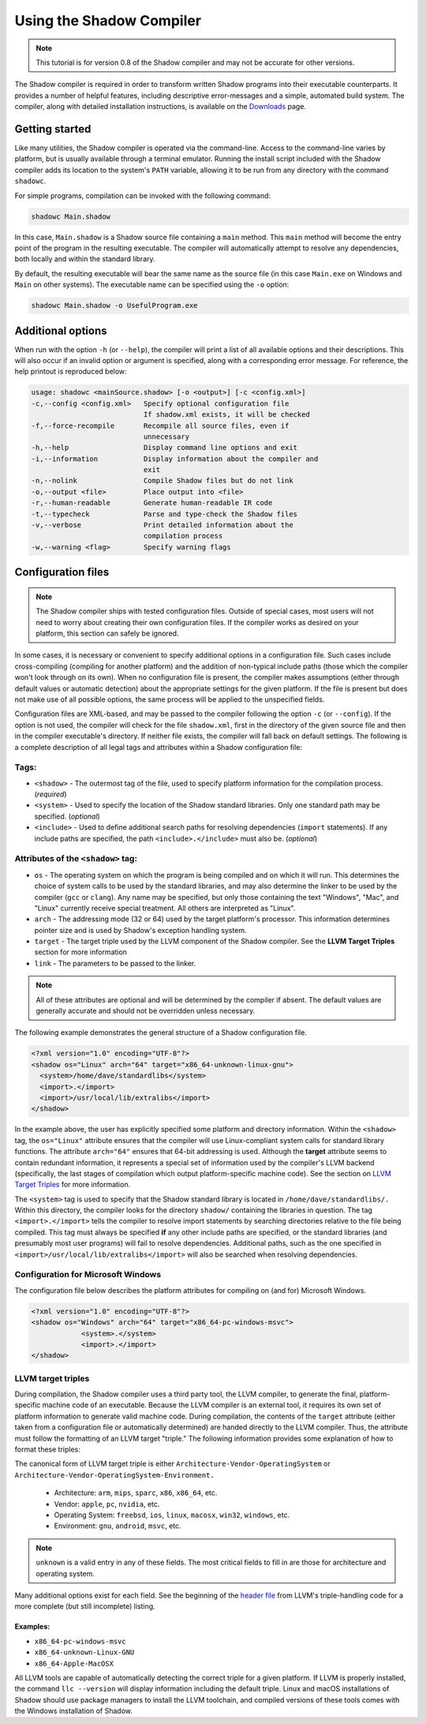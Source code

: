 *************************
Using the Shadow Compiler
*************************

.. note:: This tutorial is for version 0.8 of the Shadow compiler and may not be accurate for other versions.

The Shadow compiler is required in order to transform written Shadow programs into their executable counterparts. It provides a number of helpful features, including descriptive error-messages and a simple, automated build system. The compiler, along with detailed installation instructions, is available on the `Downloads <http://shadow-language.org/downloads/>`_ page.

Getting started
===============

Like many utilities, the Shadow compiler is operated via the command-line. Access to the command-line varies by platform, but is usually available through a terminal emulator. Running the install script included with the Shadow compiler adds its location to the system's ``PATH`` variable, allowing it to be run from any directory with the command ``shadowc``.

For simple programs, compilation can be invoked with the following command:

.. code-block:: console

    shadowc Main.shadow 
	
In this case, ``Main.shadow`` is a Shadow source file containing a ``main`` method. This ``main`` method will become the entry point of the program in the resulting executable. The compiler will automatically attempt to resolve any dependencies, both locally and within the standard library.

By default, the resulting executable will bear the same name as the source file (in this case ``Main.exe`` on Windows and ``Main`` on other systems). The executable name can be specified using the ``-o`` option:

.. code-block:: console

    shadowc Main.shadow -o UsefulProgram.exe 

Additional options
==================

When run with the option ``-h`` (or ``--help``), the compiler will print a list of all available options and their descriptions. This will also occur if an invalid option or argument is specified, along with a corresponding error message. For reference, the help printout is reproduced below:

.. code-block:: console

     usage: shadowc <mainSource.shadow> [-o <output>] [-c <config.xml>]
     -c,--config <config.xml>   Specify optional configuration file
                                If shadow.xml exists, it will be checked
     -f,--force-recompile       Recompile all source files, even if
                                unnecessary
     -h,--help                  Display command line options and exit
     -i,--information           Display information about the compiler and
                                exit
     -n,--nolink                Compile Shadow files but do not link
     -o,--output <file>         Place output into <file>
     -r,--human-readable        Generate human-readable IR code
     -t,--typecheck             Parse and type-check the Shadow files
     -v,--verbose               Print detailed information about the
                                compilation process
     -w,--warning <flag>        Specify warning flags
	 

Configuration files
===================

.. note:: The Shadow compiler ships with tested configuration files. Outside of special cases, most users will not need to worry about creating their own configuration files. If the compiler works as desired on your platform, this section can safely be ignored.

In some cases, it is necessary or convenient to specify additional options in a configuration file. Such cases include cross-compiling (compiling for another platform) and the addition of non-typical include paths (those which the compiler won't look through on its own). When no configuration file is present, the compiler makes assumptions (either through default values or automatic detection) about the appropriate settings for the given platform. If the file is present but does not make use of all possible options, the same process will be applied to the unspecified fields.

Configuration files are XML-based, and may be passed to the compiler following the option ``-c`` (or ``--config``). If the option is not used, the compiler will check for the file ``shadow.xml``, first in the directory of the given source file and then in the compiler executable's directory. If neither file exists, the compiler will fall back on default settings. The following is a complete description of all legal tags and attributes within a Shadow configuration file:
	
Tags:
-----

* ``<shadow>`` - The outermost tag of the file, used to specify platform information for the compilation process. (*required*)
* ``<system>`` - Used to specify the location of the Shadow standard libraries. Only one standard path may be specified. (*optional*)
* ``<include>`` - Used to define additional search paths for resolving dependencies (``import`` statements). If any include paths are specified, the path ``<include>.</include>`` must also be. (*optional*)


Attributes of the ``<shadow>`` tag:
-----------------------------------

* ``os`` - The operating system on which the program is being compiled and on which it will run. This determines the choice of system calls to be used by the standard libraries, and may also determine the linker to be used by the compiler (``gcc`` or ``clang``). Any name may be specified, but only those containing the text "Windows", "Mac", and "Linux" currently receive special treatment. All others are interpreted as "Linux".
* ``arch`` - The addressing mode (32 or 64) used by the target platform's processor. This information determines pointer size and is used by Shadow's exception handling system.
* ``target`` - The target triple used by the LLVM component of the Shadow compiler. See the **LLVM Target Triples** section for more information
* ``link`` - The parameters to be passed to the linker.

.. note:: All of these attributes are optional and will be determined by the compiler if absent. The default values are generally accurate and should not be overridden unless necessary.

The following example demonstrates the general structure of a Shadow configuration file.

.. code-block:: xml

    <?xml version="1.0" encoding="UTF-8"?>
    <shadow os="Linux" arch="64" target="x86_64-unknown-linux-gnu">
      <system>/home/dave/standardlibs</system>
      <import>.</import>
      <import>/usr/local/lib/extralibs</import>
    </shadow>

In the example above, the user has explicitly specified some platform and directory information. Within the ``<shadow>`` tag, the ``os="Linux"`` attribute ensures that the compiler will use Linux-compliant system calls for standard library functions. The attribute ``arch="64"`` ensures that 64-bit addressing is used. Although the **target** attribute seems to contain redundant information, it represents a special set of information used by the compiler's LLVM backend (specifically, the last stages of compilation which output platform-specific machine code). See the section on `LLVM Target Triples`_ for more information.

The ``<system>`` tag is used to specify that the Shadow standard library is located in ``/home/dave/standardlibs/.`` Within this directory, the compiler looks for the directory ``shadow/`` containing the libraries in question. The tag ``<import>.</import>`` tells the compiler to resolve import statements by searching directories relative to the file being compiled. This tag must always be specified **if** any other include paths are specified, or the standard libraries (and presumably most user programs) will fail to resolve dependencies. Additional paths, such as the one specified in ``<import>/usr/local/lib/extralibs</import>`` will also be searched when resolving dependencies.

Configuration for Microsoft Windows
-----------------------------------

The configuration file below describes the platform attributes for compiling on (and for) Microsoft Windows. 

.. code-block:: xml

    <?xml version="1.0" encoding="UTF-8"?>
    <shadow os="Windows" arch="64" target="x86_64-pc-windows-msvc">
		<system>.</system>
		<import>.</import>
    </shadow>

LLVM target triples
-------------------

During compilation, the Shadow compiler uses a third party tool, the LLVM compiler, to generate the final, platform-specific machine code of an executable. Because the LLVM compiler is an external tool, it requires its own set of platform information to generate valid machine code. During compilation, the contents of the ``target`` attribute (either taken from a configuration file or automatically determined) are handed directly to the LLVM compiler. Thus, the attribute must follow the formatting of an LLVM target "triple." The following information provides some explanation of how to format these triples:

The canonical form of LLVM target triple is either ``Architecture-Vendor-OperatingSystem`` or ``Architecture-Vendor-OperatingSystem-Environment.``

	* Architecture: ``arm``, ``mips``, ``sparc``, ``x86``, ``x86_64``, etc.
	* Vendor: ``apple``, ``pc``, ``nvidia``, etc.
	* Operating System: ``freebsd``, ``ios``, ``linux``, ``macosx``, ``win32``, ``windows``, etc.
	* Environment: ``gnu``, ``android``, ``msvc``, etc.

.. note:: ``unknown`` is a valid entry in any of these fields. The most critical fields to fill in are those for architecture and operating system.

Many additional options exist for each field. See the beginning of the `header file <http://llvm.org/doxygen/Triple_8h_source.html>`__ from LLVM's triple-handling code for a more complete (but still incomplete) listing.

Examples:
^^^^^^^^^

* ``x86_64-pc-windows-msvc``
* ``x86_64-unknown-Linux-GNU``
* ``x86_64-Apple-MacOSX``

All LLVM tools are capable of automatically detecting the correct triple for a given platform. If LLVM is properly installed, the command ``llc --version`` will display information including the default triple. Linux and macOS installations of Shadow should use package managers to install the LLVM toolchain, and compiled versions of these tools comes with the Windows installation of Shadow.